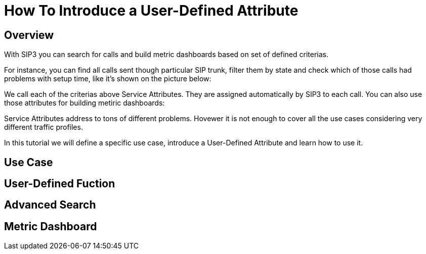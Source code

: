 = How To Introduce a User-Defined Attribute

== Overview

With SIP3 you can search for calls and build metric dashboards based on set of defined criterias.

For instance, you can find all calls sent though particular SIP trunk, filter them by state and check which of those calls had problems with setup time, like it's shown on the picture below:

// TODO: Picture with Advanced Search

We call each of the criterias above Service Attributes. They are assigned automatically by SIP3 to each call. You can also use those attributes for building metiric dashboards:

// TODO: Picture with Grafana Dashboard

Service Attributes address to tons of different problems. Hovewer it is not enough to cover all the use cases considering very different traffic profiles.

In this tutorial we will define a specific use case, introduce a User-Defined Attribute and learn how to use it.

== Use Case

// TODO: Use case

== User-Defined Fuction

// TODO: User-Defined Function

== Advanced Search

// TODO: Advanced Search

== Metric Dashboard

// TODO: Metric Dashboard
